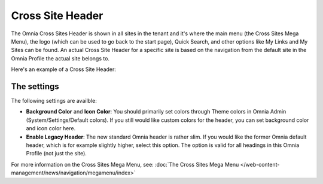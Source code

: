 Cross Site Header
===========================

The Omnia Cross Sites Header is shown in all sites in the tenant and it's where the main menu (the Cross Sites Mega Menu), the logo (which can be used to go back to the start page), Quick Search, and other options like My Links and My Sites can be found. An actual Cross Site Header for a specific site is based on the navigation from the default site in the Omnia Profile the actual site belongs to. 

Here's an example of a Cross Site Header:

.. image:: cross-sites-header.png

The settings
*************
The following settings are availble:

.. image:: cross-sites-header-settings.png

+ **Background Color** and **Icon Color**: You should primarily set colors through Theme colors in Omnia Admin (System/Settings/Default colors). If you still would like custom colors for the header, you can set background color and icon color here.
+ **Enable Legacy Header**: The new standard Omnia header is rather slim. If you would like the former Omnia default header, which is for example slightly higher, select this option. The option is valid for all headings in this Omnia Profile (not just the site).

For more information on the Cross Sites Mega Menu, see: :doc:`The Cross Sites Mega Menu </web-content-management/news/navigation/megamenu/index>`
